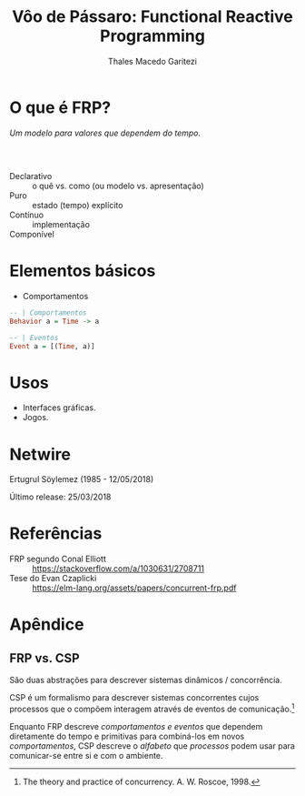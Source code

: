#+Title: Vôo de Pássaro: Functional Reactive Programming
#+Author: Thales Macedo Garitezi

#+Startup: showeverything

#+REVEAL_ROOT: https://cdn.jsdelivr.net/npm/reveal.js@3.8.0
# ,##+REVEAL_ROOT: file:///home/thales/Downloads/reveal.js-3.8.0/
#+REVEAL_THEME: black
#+REVEAL_MIN_SCALE: 0.3
#+REVEAL_MAX_SCALE: 2.5
#+REVEAL_EXTRA_CSS: ./style.css
#+OPTIONS: toc:1

* O que é FRP?

/Um modelo para valores que dependem do tempo./

*** \\

- Declarativo :: o quê vs. como (ou modelo vs. apresentação)
- Puro :: estado (tempo) explícito
- Contínuo :: implementação
- Componível ::

* Elementos básicos

- Comportamentos
#+BEGIN_SRC haskell
-- | Comportamentos
Behavior a = Time -> a

-- | Eventos
Event a = [(Time, a)]
#+END_SRC

* Usos

- Interfaces gráficas.
- Jogos.

* Netwire

Ertugrul Söylemez (1985 - 12/05/2018)

Último release: 25/03/2018

* Referências

- FRP segundo Conal Elliott :: https://stackoverflow.com/a/1030631/2708711
- Tese do Evan Czaplicki :: https://elm-lang.org/assets/papers/concurrent-frp.pdf

* Apêndice

** FRP vs. CSP

São duas abstrações para descrever sistemas dinâmicos / concorrência.

CSP é um formalismo para descrever sistemas concorrentes cujos
processos que o compõem interagem através de eventos de comunicação.[fn:roscoe]

Enquanto FRP descreve /comportamentos e eventos/ que dependem
diretamente do tempo e primitivas para combiná-los em novos
/comportamentos/, CSP descreve o /alfabeto/ que /processos/ podem usar
para comunicar-se entre si e com o ambiente.

[fn:roscoe] The theory and practice of concurrency. A. W. Roscoe, 1998.
